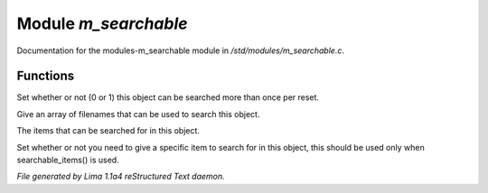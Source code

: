 Module *m_searchable*
**********************

Documentation for the modules-m_searchable module in */std/modules/m_searchable.c*.

Functions
=========
.. c:function:: void searchable_once(int i)

Set whether or not (0 or 1) this object can be searched more than once per
reset.


.. c:function:: void searchable_with(string *filenames)

Give an array of filenames that can be used to search this object.


.. c:function:: void searchable_items(string *items)

The items that can be searched for in this object.


.. c:function:: void need_specific_item(int i)

Set whether or not you need to give a specific item to search for
in this object, this should be used only when searchable_items() is used.



*File generated by Lima 1.1a4 reStructured Text daemon.*
